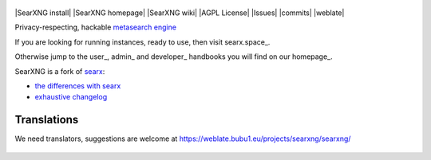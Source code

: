 .. SPDX-License-Identifier: AGPL-3.0-or-later

.. figure:: https://www.webrats.xyz/s/static/themes/oscar/img/webrats.svg
   :target: https://theeddie.github.io/searxng/
   :alt: Webrats.xyz
   :width: 100%
   :align: center
   
|SearXNG install|
|SearXNG homepage|
|SearXNG wiki|
|AGPL License|
|Issues|
|commits|
|weblate|
|WebRats logo|

Privacy-respecting, hackable `metasearch engine`_

If you are looking for running instances, ready to use, then visit searx.space_.

Otherwise jump to the user_, admin_ and developer_ handbooks you will find on
our homepage_.


.. _metasearch engine: https://en.wikipedia.org/wiki/Metasearch_engine

.. |WebRats logo| image:: https://www.webrats.xyz/s/static/themes/oscar/img/webrats.svg
   


SearXNG is a fork of `searx`_:

* `the differences with searx <https://github.com/searxng/searxng/issues/46>`_
* `exhaustive changelog <https://github.com/searxng/searxng/wiki/Changes-from-version-1.0.0>`_

.. _searx: https://github.com/searx/searx

 
Translations
""""""""""""

We need translators, suggestions are welcome at https://weblate.bubu1.eu/projects/searxng/searxng/

.. figure:: https://weblate.bubu1.eu/widgets/searxng/-/multi-auto.svg
   :target: https://weblate.bubu1.eu/projects/searxng/
